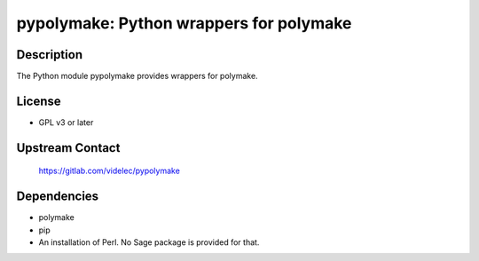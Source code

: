 pypolymake: Python wrappers for polymake
========================================

Description
-----------

The Python module pypolymake provides wrappers for polymake.

License
-------

- GPL v3 or later

Upstream Contact
----------------

 https://gitlab.com/videlec/pypolymake

Dependencies
------------

- polymake
- pip
- An installation of Perl. No Sage package is provided for that.
